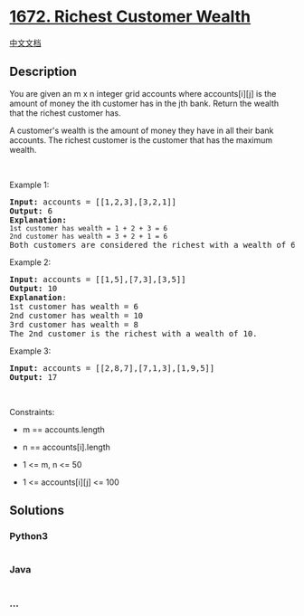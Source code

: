 * [[https://leetcode.com/problems/richest-customer-wealth][1672. Richest
Customer Wealth]]
  :PROPERTIES:
  :CUSTOM_ID: richest-customer-wealth
  :END:
[[./solution/1600-1699/1672.Richest Customer Wealth/README.org][中文文档]]

** Description
   :PROPERTIES:
   :CUSTOM_ID: description
   :END:

#+begin_html
  <p>
#+end_html

You are given an m x n integer grid accounts where accounts[i][j] is the
amount of money the i​​​​​​​​​​​th​​​​ customer has in the
j​​​​​​​​​​​th​​​​ bank. Return the wealth that the richest customer
has.

#+begin_html
  </p>
#+end_html

#+begin_html
  <p>
#+end_html

A customer's wealth is the amount of money they have in all their bank
accounts. The richest customer is the customer that has the maximum
wealth.

#+begin_html
  </p>
#+end_html

#+begin_html
  <p>
#+end_html

 

#+begin_html
  </p>
#+end_html

#+begin_html
  <p>
#+end_html

Example 1:

#+begin_html
  </p>
#+end_html

#+begin_html
  <pre>
  <strong>Input:</strong> accounts = [[1,2,3],[3,2,1]]
  <strong>Output:</strong> 6
  <strong>Explanation</strong><strong>:</strong>
  <code>1st customer has wealth = 1 + 2 + 3 = 6
  </code><code>2nd customer has wealth = 3 + 2 + 1 = 6
  </code>Both customers are considered the richest with a wealth of 6 each, so return 6.
  </pre>
#+end_html

#+begin_html
  <p>
#+end_html

Example 2:

#+begin_html
  </p>
#+end_html

#+begin_html
  <pre>
  <strong>Input:</strong> accounts = [[1,5],[7,3],[3,5]]
  <strong>Output:</strong> 10
  <strong>Explanation</strong>: 
  1st customer has wealth = 6
  2nd customer has wealth = 10 
  3rd customer has wealth = 8
  The 2nd customer is the richest with a wealth of 10.</pre>
#+end_html

#+begin_html
  <p>
#+end_html

Example 3:

#+begin_html
  </p>
#+end_html

#+begin_html
  <pre>
  <strong>Input:</strong> accounts = [[2,8,7],[7,1,3],[1,9,5]]
  <strong>Output:</strong> 17
  </pre>
#+end_html

#+begin_html
  <p>
#+end_html

 

#+begin_html
  </p>
#+end_html

#+begin_html
  <p>
#+end_html

Constraints:

#+begin_html
  </p>
#+end_html

#+begin_html
  <ul>
#+end_html

#+begin_html
  <li>
#+end_html

m == accounts.length

#+begin_html
  </li>
#+end_html

#+begin_html
  <li>
#+end_html

n == accounts[i].length

#+begin_html
  </li>
#+end_html

#+begin_html
  <li>
#+end_html

1 <= m, n <= 50

#+begin_html
  </li>
#+end_html

#+begin_html
  <li>
#+end_html

1 <= accounts[i][j] <= 100

#+begin_html
  </li>
#+end_html

#+begin_html
  </ul>
#+end_html

** Solutions
   :PROPERTIES:
   :CUSTOM_ID: solutions
   :END:

#+begin_html
  <!-- tabs:start -->
#+end_html

*** *Python3*
    :PROPERTIES:
    :CUSTOM_ID: python3
    :END:
#+begin_src python
#+end_src

*** *Java*
    :PROPERTIES:
    :CUSTOM_ID: java
    :END:
#+begin_src java
#+end_src

*** *...*
    :PROPERTIES:
    :CUSTOM_ID: section
    :END:
#+begin_example
#+end_example

#+begin_html
  <!-- tabs:end -->
#+end_html
